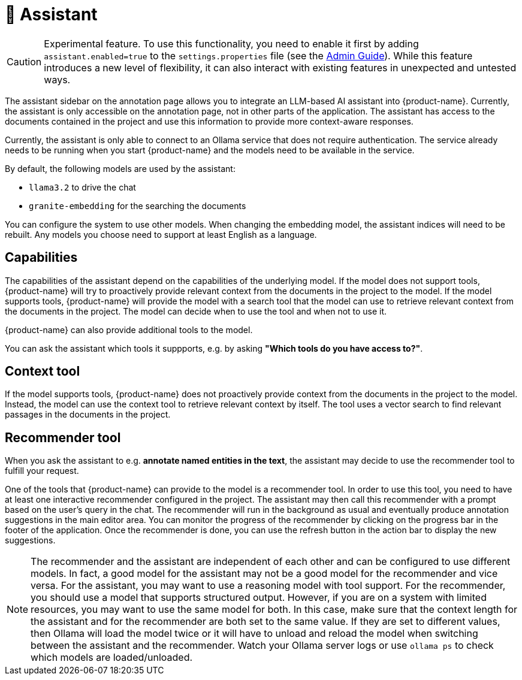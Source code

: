 // Licensed to the Technische Universität Darmstadt under one
// or more contributor license agreements.  See the NOTICE file
// distributed with this work for additional information
// regarding copyright ownership.  The Technische Universität Darmstadt 
// licenses this file to you under the Apache License, Version 2.0 (the
// "License"); you may not use this file except in compliance
// with the License.
//  
// http://www.apache.org/licenses/LICENSE-2.0
// 
// Unless required by applicable law or agreed to in writing, software
// distributed under the License is distributed on an "AS IS" BASIS,
// WITHOUT WARRANTIES OR CONDITIONS OF ANY KIND, either express or implied.
// See the License for the specific language governing permissions and
// limitations under the License.

[[sect_assistant]]
= 🧪 Assistant

====
CAUTION: Experimental feature. To use this functionality, you need to enable it first by adding `assistant.enabled=true` to the `settings.properties` file (see the <<admin-guide.adoc#sect_settings_assistant, Admin Guide>>). While this feature introduces a new level of flexibility, it can also interact with existing features in unexpected and untested ways.
====

The assistant sidebar on the annotation page allows you to integrate an LLM-based AI assistant into {product-name}.
Currently, the assistant is only accessible on the annotation page, not in other parts of the application.
// The assistant has limited access to the user manual and can provide some guideance on how to use {product-name}.
The assistant has access to the documents contained in the project and use this information to provide more context-aware responses.

Currently, the assistant is only able to connect to an Ollama service that does not require authentication.
The service already needs to be running when you start {product-name} and the models need to be available in the service.

By default, the following models are used by the assistant:

* `llama3.2` to drive the chat
* `granite-embedding` for the searching the documents

You can configure the system to use other models.
When changing the embedding model, the assistant indices will need to be rebuilt.
Any models you choose need to support at least English as a language.

== Capabilities

The capabilities of the assistant depend on the capabilities of the underlying model.
If the model does not support tools, {product-name} will try to proactively provide relevant context from the documents in the project to the model.
If the model supports tools, {product-name} will provide the model with a search tool that the model can use to retrieve relevant context from the documents in the project.
The model can decide when to use the tool and when not to use it.

{product-name} can also provide additional tools to the model.

You can ask the assistant which tools it suppports, e.g. by asking *"Which tools do you have access to?"*.

== Context tool

If the model supports tools, {product-name} does not proactively provide context from the documents in the project to the model.
Instead, the model can use the context tool to retrieve relevant context by itself.
The tool uses a vector search to find relevant passages in the documents in the project.

== Recommender tool

When you ask the assistant to e.g. *annotate named entities in the text*, the assistant may decide to use the recommender tool to fulfill your request.

One of the tools that {product-name} can provide to the model is a recommender tool.
In order to use this tool, you need to have at least one interactive recommender configured in the project.
The assistant may then call this recommender with a prompt based on the user's query in the chat.
The recommender will run in the background as usual and eventually produce annotation suggestions in the main editor area.
You can monitor the progress of the recommender by clicking on the progress bar in the footer of the application.
Once the recommender is done, you can use the refresh button in the action bar to display the new suggestions.

NOTE: The recommender and the assistant are independent of each other and can be configured to use different models.
      In fact, a good model for the assistant may not be a good model for the recommender and vice versa.
      For the assistant, you may want to use a reasoning model with tool support.
      For the recommender, you should use a model that supports structured output.
      However, if you are on a system with limited resources, you may want to use the same model for both.
      In this case, make sure that the context length for the assistant and for the recommender are both set to the same value.
      If they are set to different values, then Ollama will load the model twice or it will have to unload and reload the model when switching between the assistant and the recommender.
      Watch your Ollama server logs or use `ollama ps` to check which models are loaded/unloaded.
